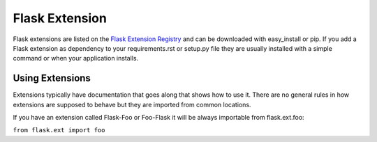 Flask Extension
===============
Flask extensions are listed on the `Flask Extension Registry`_ and can be
downloaded with easy_install or pip. If you add a Flask extension as
dependency to your requirements.rst or setup.py file they are usually
installed with a simple command or when your application installs.

Using Extensions
----------------
Extensions typically have documentation that goes along that shows
how to use it. There are no general rules in how extensions are supposed
to behave but they are imported from common locations.

If you have an extension called Flask-Foo or Foo-Flask it will be always
importable from flask.ext.foo:

``from flask.ext import foo``

.. _Flask Extension Registry: http://flask.pocoo.org/extensions/
